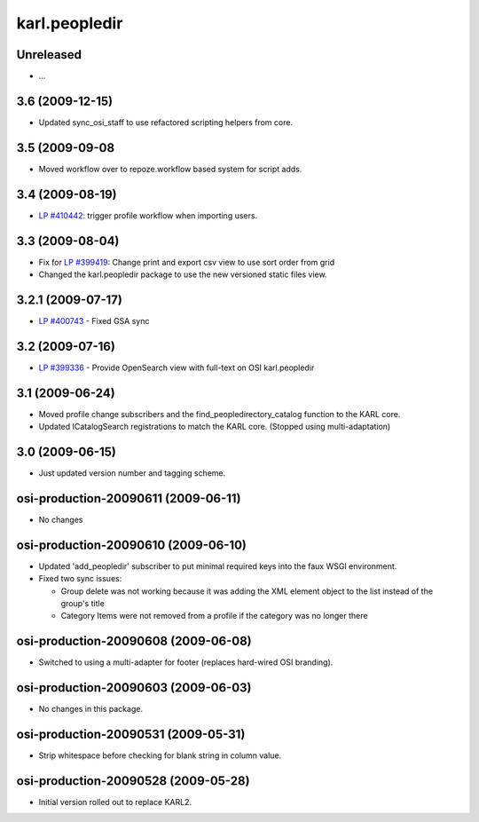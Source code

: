 karl.peopledir
**************

Unreleased
----------

- ...

3.6 (2009-12-15)
----------------

- Updated sync_osi_staff to use refactored scripting helpers from core.

3.5 (2009-09-08
---------------

- Moved workflow over to repoze.workflow based system for script adds.

3.4 (2009-08-19)
----------------

- `LP #410442 <https://bugs.launchpad.net/karl3/+bug/410442>`_: trigger profile workflow when importing users.

3.3 (2009-08-04)
----------------

- Fix for `LP #399419 <https://bugs.launchpad.net/karl3/+bug/399419>`_: Change print and export csv view to use sort
  order from grid

- Changed the karl.peopledir package to use the new versioned static
  files view.

3.2.1 (2009-07-17)
------------------

- `LP #400743 <https://bugs.launchpad.net/karl3/+bug/400743>`_ - Fixed GSA sync

3.2 (2009-07-16)
----------------

- `LP #399336 <https://bugs.launchpad.net/karl3/+bug/399336>`_ - Provide OpenSearch view with full-text on OSI karl.peopledir

3.1 (2009-06-24)
----------------

- Moved profile change subscribers and the find_peopledirectory_catalog
  function to the KARL core.

- Updated ICatalogSearch registrations to match the KARL core.  (Stopped
  using multi-adaptation)

3.0 (2009-06-15)
----------------

- Just updated version number and tagging scheme.

osi-production-20090611 (2009-06-11)
------------------------------------

- No changes

osi-production-20090610 (2009-06-10)
------------------------------------

- Updated 'add_peopledir' subscriber to put minimal required keys into
  the faux WSGI environment.

- Fixed two sync issues:

  - Group delete was not working because it was adding the XML element
    object to the list instead of the group's title

  - Category Items were not removed from a profile if the category was
    no longer there

osi-production-20090608 (2009-06-08)
------------------------------------

- Switched to using a multi-adapter for footer (replaces hard-wired OSI
  branding).

osi-production-20090603 (2009-06-03)
------------------------------------

- No changes in this package.

osi-production-20090531 (2009-05-31)
------------------------------------

- Strip whitespace before checking for blank string in column value.

osi-production-20090528 (2009-05-28)
------------------------------------

- Initial version rolled out to replace KARL2.

